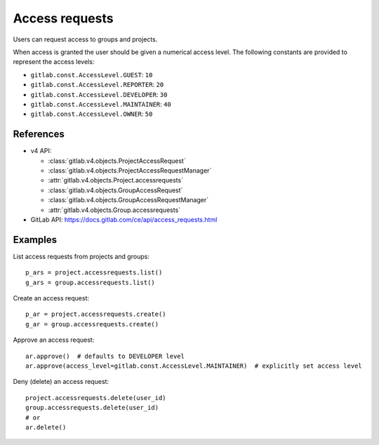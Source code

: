 ###############
Access requests
###############

Users can request access to groups and projects.

When access is granted the user should be given a numerical access level. The
following constants are provided to represent the access levels:

* ``gitlab.const.AccessLevel.GUEST``: ``10``
* ``gitlab.const.AccessLevel.REPORTER``: ``20``
* ``gitlab.const.AccessLevel.DEVELOPER``: ``30``
* ``gitlab.const.AccessLevel.MAINTAINER``: ``40``
* ``gitlab.const.AccessLevel.OWNER``: ``50``

References
----------

* v4 API:

  + :class:`gitlab.v4.objects.ProjectAccessRequest`
  + :class:`gitlab.v4.objects.ProjectAccessRequestManager`
  + :attr:`gitlab.v4.objects.Project.accessrequests`
  + :class:`gitlab.v4.objects.GroupAccessRequest`
  + :class:`gitlab.v4.objects.GroupAccessRequestManager`
  + :attr:`gitlab.v4.objects.Group.accessrequests`

* GitLab API: https://docs.gitlab.com/ce/api/access_requests.html

Examples
--------

List access requests from projects and groups::

    p_ars = project.accessrequests.list()
    g_ars = group.accessrequests.list()

Create an access request::

    p_ar = project.accessrequests.create()
    g_ar = group.accessrequests.create()

Approve an access request::

    ar.approve()  # defaults to DEVELOPER level
    ar.approve(access_level=gitlab.const.AccessLevel.MAINTAINER)  # explicitly set access level

Deny (delete) an access request::

    project.accessrequests.delete(user_id)
    group.accessrequests.delete(user_id)
    # or
    ar.delete()

